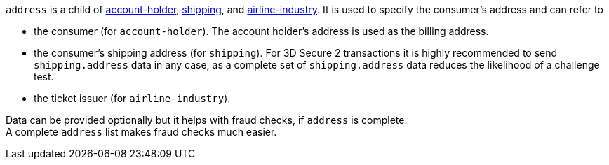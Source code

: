 // This include file requires the shortcut {listname} in the link, as this include file is used in different environments.
// The shortcut guarantees that the target of the link remains in the current environment.

// tag::three-ds[]

ifdef::env-nova[]
``address`` is a child of
<<CC_Fields_{listname}_request_accountholder, account-holder>> and <<CC_Fields_{listname}_request_shipping, shipping>>. It is used to specify the consumer's address and can refer to

- the consumer (for ``account-holder``). The account holder's address is used as the billing address.
- the consumer's shipping address (for ``shipping``). For 3D Secure 2 transactions it is highly recommended to send ``shipping.address`` data in any case, as a complete set of ``shipping.address`` data reduces the likelihood of a challenge test.

Data can be provided optionally but it is strongly recommended to provide as much as possible.+
A complete ``address`` list makes fraud checks much easier.
endif::[]

// end::three-ds[]

``address`` is a child of
<<CC_Fields_{listname}_request_accountholder, account-holder>>, <<CC_Fields_{listname}_request_shipping, shipping>>, and <<CC_Fields_{listname}_request_airlineindustry, airline-industry>>. It is used to specify the consumer's address and can refer to

- the consumer (for ``account-holder``). The account holder's address is used as the billing address.
- the consumer's shipping address (for ``shipping``). For 3D Secure 2 transactions it is highly recommended to send ``shipping.address`` data in any case, as a complete set of ``shipping.address`` data reduces the likelihood of a challenge test.
- the ticket issuer (for ``airline-industry``).

Data can be provided optionally but it helps with fraud checks, if ``address`` is complete. +
A complete ``address`` list makes fraud checks much easier.
